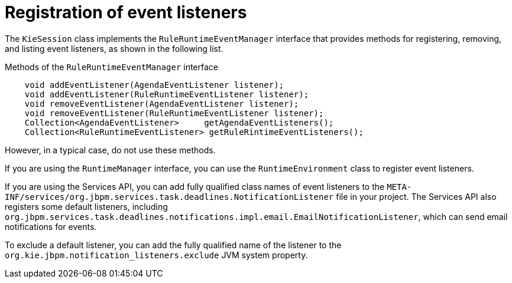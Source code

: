 [id='event-listeners-registration-con_{context}']
= Registration of event listeners

The `KieSession` class implements the `RuleRuntimeEventManager` interface that provides methods for registering, removing, and listing event listeners, as shown in the following list.

.Methods of the `RuleRuntimeEventManager` interface
[source,java,subs="attributes+"]
----
    void addEventListener(AgendaEventListener listener);
    void addEventListener(RuleRuntimeEventListener listener);
    void removeEventListener(AgendaEventListener listener);
    void removeEventListener(RuleRuntimeEventListener listener);
    Collection<AgendaEventListener>	getAgendaEventListeners();
    Collection<RuleRuntimeEventListener> getRuleRintimeEventListeners();
----

However, in a typical case, do not use these methods.

If you are using the `RuntimeManager` interface, you can use the `RuntimeEnvironment` class to register event listeners.

If you are using the Services API, you can add fully qualified class names of event listeners to the `META-INF/services/org.jbpm.services.task.deadlines.NotificationListener` file in your project. The Services API also registers some default listeners, including `org.jbpm.services.task.deadlines.notifications.impl.email.EmailNotificationListener`, which can send email notifications for events.

To exclude a default listener, you can add the fully qualified name of the listener to the `org.kie.jbpm.notification_listeners.exclude` JVM system property.
